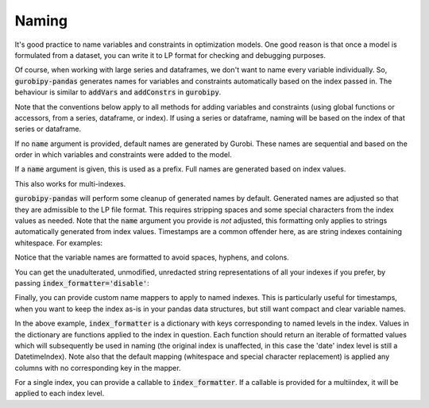 Naming
======

It's good practice to name variables and constraints in optimization models. One good reason is that once a model is formulated from a dataset, you can write it to LP format for checking and debugging purposes.

Of course, when working with large series and dataframes, we don't want to name every variable individually. So, :code:`gurobipy-pandas` generates names for variables and constraints automatically based on the index passed in. The behaviour is similar to :code:`addVars` and :code:`addConstrs` in :code:`gurobipy`.

Note that the conventions below apply to all methods for adding variables and constraints (using global functions or accessors, from a series, dataframe, or index). If using a series or dataframe, naming will be based on the index of that series or dataframe.

.. doctest:: [naming]

    >>> import pandas as pd
    >>> import gurobipy as gp
    >>> from gurobipy import GRB
    >>> import gurobipy_pandas as gppd

If no :code:`name` argument is provided, default names are generated by Gurobi. These names are sequential and based on the order in which variables and constraints were added to the model.

.. doctest:: [naming]

    >>> model = gp.Model()
    >>> index = pd.RangeIndex(5, 10)
    >>> x = gppd.add_vars(model, index)
    >>> model.update()
    >>> x
    5    <gurobi.Var C0>
    6    <gurobi.Var C1>
    7    <gurobi.Var C2>
    8    <gurobi.Var C3>
    9    <gurobi.Var C4>
    dtype: object

If a :code:`name` argument is given, this is used as a prefix. Full names are generated based on index values.

.. doctest:: [naming]

    >>> index = pd.RangeIndex(5, 8)
    >>> x = gppd.add_vars(model, index, name="x")
    >>> model.update()
    >>> x
    5    <gurobi.Var x[5]>
    6    <gurobi.Var x[6]>
    7    <gurobi.Var x[7]>
    Name: x, dtype: object

This also works for multi-indexes.

.. doctest:: [naming]

    >>> multiindex = pd.MultiIndex.from_arrays([
    ... [5, 5, 6, 7, 7],
    ... ['a', 'b', 'a', 'b', 'c'],
    ... ])
    >>> y = gppd.add_vars(model, multiindex, name="y")
    >>> model.update()
    >>> y
    5  a    <gurobi.Var y[5,a]>
       b    <gurobi.Var y[5,b]>
    6  a    <gurobi.Var y[6,a]>
    7  b    <gurobi.Var y[7,b]>
       c    <gurobi.Var y[7,c]>
    Name: y, dtype: object

:code:`gurobipy-pandas` will perform some cleanup of generated names by default. Generated names are adjusted so that they are admissible to the LP file format. This requires stripping spaces and some special characters from the index values as needed. Note that the :code:`name` argument you provide is *not* adjusted, this formatting only applies to strings automatically generated from index values. Timestamps are a common offender here, as are string indexes containing whitespace. For examples:

.. doctest:: [naming]

    >>> location_index = pd.Index(["Mount Everest", "Mariana Trench"], name='location')
    >>> datetime_index = pd.date_range(start=pd.Timestamp(2022, 11, 9), freq='D', periods=2, name='date')
    >>> index = pd.MultiIndex.from_product([location_index, datetime_index])
    >>> index
    MultiIndex([( 'Mount Everest', '2022-11-09'),
                ( 'Mount Everest', '2022-11-10'),
                ('Mariana Trench', '2022-11-09'),
                ('Mariana Trench', '2022-11-10')],
               names=['location', 'date'])
    >>> height = gppd.add_vars(model, index, name="height")
    >>> model.update()
    >>> height.gppd.VarName    # doctest: +NORMALIZE_WHITESPACE
    location        date
    Mount Everest   2022-11-09     height[Mount_Everest,2022_11_09T00_00_00]
                    2022-11-10     height[Mount_Everest,2022_11_10T00_00_00]
    Mariana Trench  2022-11-09    height[Mariana_Trench,2022_11_09T00_00_00]
                    2022-11-10    height[Mariana_Trench,2022_11_10T00_00_00]
    Name: height, dtype: object

Notice that the variable names are formatted to avoid spaces, hyphens, and colons.

You can get the unadulterated, unmodified, unredacted string representations of all your indexes if you prefer, by passing :code:`index_formatter='disable'`:

.. doctest:: [naming]

    >>> height = gppd.add_vars(model, index, name="height", index_formatter='disable')
    >>> model.update()
    >>> height.gppd.VarName    # doctest: +NORMALIZE_WHITESPACE
    location        date
    Mount Everest   2022-11-09     height[Mount Everest,2022-11-09 00:00:00]
                    2022-11-10     height[Mount Everest,2022-11-10 00:00:00]
    Mariana Trench  2022-11-09    height[Mariana Trench,2022-11-09 00:00:00]
                    2022-11-10    height[Mariana Trench,2022-11-10 00:00:00]
    Name: height, dtype: object

Finally, you can provide custom name mappers to apply to named indexes. This is particularly useful for timestamps, when you want to keep the index as-is in your pandas data structures, but still want compact and clear variable names.

.. doctest:: [naming]

    >>> index_formatter = {"date": lambda index: index.strftime("%y%m%d")}
    >>> height = gppd.add_vars(model, index, name="height", index_formatter=index_formatter)
    >>> model.update()
    >>> height.gppd.VarName    # doctest: +NORMALIZE_WHITESPACE
    location        date
    Mount Everest   2022-11-09     height[Mount_Everest,221109]
                    2022-11-10     height[Mount_Everest,221110]
    Mariana Trench  2022-11-09    height[Mariana_Trench,221109]
                    2022-11-10    height[Mariana_Trench,221110]
    Name: height, dtype: object

In the above example, :code:`index_formatter` is a dictionary with keys corresponding to named levels in the index. Values in the dictionary are functions applied to the index in question. Each function should return an iterable of formatted values which will subsequently be used in naming (the original index is unaffected, in this case the 'date' index level is still a DatetimeIndex). Note also that the default mapping (whitespace and special character replacement) is applied any columns with no corresponding key in the mapper.

For a single index, you can provide a callable to :code:`index_formatter`. If a callable is provided for a multiindex, it will be applied to each index level.
